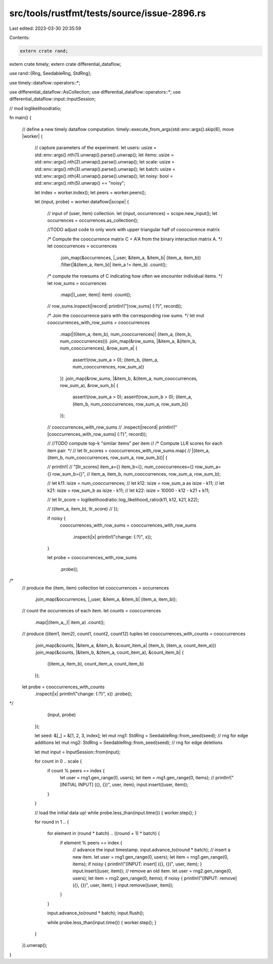 src/tools/rustfmt/tests/source/issue-2896.rs
============================================

Last edited: 2023-03-30 20:35:59

Contents:

.. code-block:: rs

    extern crate rand;
extern crate timely;
extern crate differential_dataflow;

use rand::{Rng, SeedableRng, StdRng};

use timely::dataflow::operators::*;

use differential_dataflow::AsCollection;
use differential_dataflow::operators::*;
use differential_dataflow::input::InputSession;

// mod loglikelihoodratio;

fn main() {

  // define a new timely dataflow computation. 
  timely::execute_from_args(std::env::args().skip(6), move |worker| {

    // capture parameters of the experiment.
    let users: usize = std::env::args().nth(1).unwrap().parse().unwrap();
    let items: usize = std::env::args().nth(2).unwrap().parse().unwrap();
    let scale: usize = std::env::args().nth(3).unwrap().parse().unwrap();
    let batch: usize = std::env::args().nth(4).unwrap().parse().unwrap();
    let noisy: bool = std::env::args().nth(5).unwrap() == "noisy";

    let index = worker.index();
    let peers = worker.peers();

    let (input, probe) = worker.dataflow(|scope| {

      // input of (user, item) collection.
      let (input, occurrences) = scope.new_input();
      let occurrences = occurrences.as_collection();

      //TODO adjust code to only work with upper triangular half of cooccurrence matrix

      /* Compute the cooccurrence matrix C = A'A from the binary interaction matrix A. */
      let cooccurrences = 
      occurrences
        .join_map(&occurrences, |_user, &item_a, &item_b| (item_a, item_b))
        .filter(|&(item_a, item_b)| item_a != item_b)
        .count();

      /* compute the rowsums of C indicating how often we encounter individual items. */
      let row_sums = 
      occurrences
        .map(|(_user, item)| item)
        .count();

      // row_sums.inspect(|record| println!("[row_sums] {:?}", record));

      /* Join the cooccurrence pairs with the corresponding row sums. */
      let mut cooccurrences_with_row_sums = cooccurrences
        .map(|((item_a, item_b), num_cooccurrences)| (item_a, (item_b, num_cooccurrences)))
        .join_map(&row_sums, |&item_a, &(item_b, num_cooccurrences), &row_sum_a| {
          assert!(row_sum_a > 0);
          (item_b, (item_a, num_cooccurrences, row_sum_a))
        })
        .join_map(&row_sums, |&item_b, &(item_a, num_cooccurrences, row_sum_a), &row_sum_b| {
          assert!(row_sum_a > 0);
          assert!(row_sum_b > 0);
          (item_a, (item_b, num_cooccurrences, row_sum_a, row_sum_b))
        });

      // cooccurrences_with_row_sums
      //     .inspect(|record| println!("[cooccurrences_with_row_sums] {:?}", record));

      // //TODO compute top-k "similar items" per item
      // /* Compute LLR scores for each item pair. */
      // let llr_scores = cooccurrences_with_row_sums.map(
      //   |(item_a, (item_b, num_cooccurrences, row_sum_a, row_sum_b))| {

      //     println!(
      //       "[llr_scores] item_a={} item_b={}, num_cooccurrences={} row_sum_a={} row_sum_b={}",
      //       item_a, item_b, num_cooccurrences, row_sum_a, row_sum_b);

      //     let k11: isize = num_cooccurrences;
      //     let k12: isize = row_sum_a as isize - k11;
      //     let k21: isize = row_sum_b as isize - k11;
      //     let k22: isize = 10000 - k12 - k21 + k11;

      //     let llr_score = loglikelihoodratio::log_likelihood_ratio(k11, k12, k21, k22);

      //     ((item_a, item_b), llr_score)
      //   });

      if noisy {
        cooccurrences_with_row_sums = 
        cooccurrences_with_row_sums
          .inspect(|x| println!("change: {:?}", x));
      }

      let probe = 
      cooccurrences_with_row_sums
          .probe();
/*
      // produce the (item, item) collection
      let cooccurrences = occurrences
        .join_map(&occurrences, |_user, &item_a, &item_b| (item_a, item_b));
      // count the occurrences of each item.
      let counts = cooccurrences
        .map(|(item_a,_)| item_a)
        .count();
      // produce ((item1, item2), count1, count2, count12) tuples
      let cooccurrences_with_counts = cooccurrences
        .join_map(&counts, |&item_a, &item_b, &count_item_a| (item_b, (item_a, count_item_a)))
        .join_map(&counts, |&item_b, &(item_a, count_item_a), &count_item_b| {
          ((item_a, item_b), count_item_a, count_item_b)
        });
      let probe = cooccurrences_with_counts
        .inspect(|x| println!("change: {:?}", x))
        .probe();
*/
      (input, probe)
    });

    let seed: &[_] = &[1, 2, 3, index];
    let mut rng1: StdRng = SeedableRng::from_seed(seed);  // rng for edge additions
    let mut rng2: StdRng = SeedableRng::from_seed(seed);  // rng for edge deletions

    let mut input = InputSession::from(input);

    for count in 0 .. scale {
      if count % peers == index {
        let user = rng1.gen_range(0, users);
        let item = rng1.gen_range(0, items);
        // println!("[INITIAL INPUT] ({}, {})", user, item);
        input.insert((user, item));
      }
    }

    // load the initial data up!
    while probe.less_than(input.time()) { worker.step(); }

    for round in 1 .. {

      for element in (round * batch) .. ((round + 1) * batch) {
        if element % peers == index {
          // advance the input timestamp.
          input.advance_to(round * batch);
          // insert a new item.
          let user = rng1.gen_range(0, users);
          let item = rng1.gen_range(0, items);
          if noisy { println!("[INPUT: insert] ({}, {})", user, item); }
          input.insert((user, item));
          // remove an old item.
          let user = rng2.gen_range(0, users);
          let item = rng2.gen_range(0, items);
          if noisy { println!("[INPUT: remove] ({}, {})", user, item); }
          input.remove((user, item));
        }
      }

      input.advance_to(round * batch);
      input.flush();

      while probe.less_than(input.time()) { worker.step(); }
    }
  }).unwrap();
}



